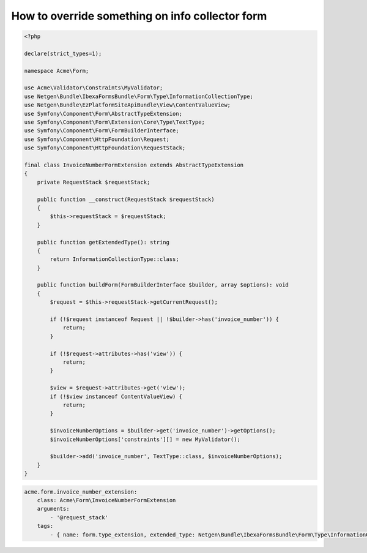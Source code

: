 How to override something on info collector form
================================================

.. code-block:: php

    <?php

    declare(strict_types=1);

    namespace Acme\Form;

    use Acme\Validator\Constraints\MyValidator;
    use Netgen\Bundle\IbexaFormsBundle\Form\Type\InformationCollectionType;
    use Netgen\Bundle\EzPlatformSiteApiBundle\View\ContentValueView;
    use Symfony\Component\Form\AbstractTypeExtension;
    use Symfony\Component\Form\Extension\Core\Type\TextType;
    use Symfony\Component\Form\FormBuilderInterface;
    use Symfony\Component\HttpFoundation\Request;
    use Symfony\Component\HttpFoundation\RequestStack;

    final class InvoiceNumberFormExtension extends AbstractTypeExtension
    {
        private RequestStack $requestStack;

        public function __construct(RequestStack $requestStack)
        {
            $this->requestStack = $requestStack;
        }

        public function getExtendedType(): string
        {
            return InformationCollectionType::class;
        }

        public function buildForm(FormBuilderInterface $builder, array $options): void
        {
            $request = $this->requestStack->getCurrentRequest();

            if (!$request instanceof Request || !$builder->has('invoice_number')) {
                return;
            }

            if (!$request->attributes->has('view')) {
                return;
            }

            $view = $request->attributes->get('view');
            if (!$view instanceof ContentValueView) {
                return;
            }

            $invoiceNumberOptions = $builder->get('invoice_number')->getOptions();
            $invoiceNumberOptions['constraints'][] = new MyValidator();

            $builder->add('invoice_number', TextType::class, $invoiceNumberOptions);
        }
    }

.. code-block:: yaml

    acme.form.invoice_number_extension:
        class: Acme\Form\InvoiceNumberFormExtension
        arguments:
            - '@request_stack'
        tags:
            - { name: form.type_extension, extended_type: Netgen\Bundle\IbexaFormsBundle\Form\Type\InformationCollectionType }
